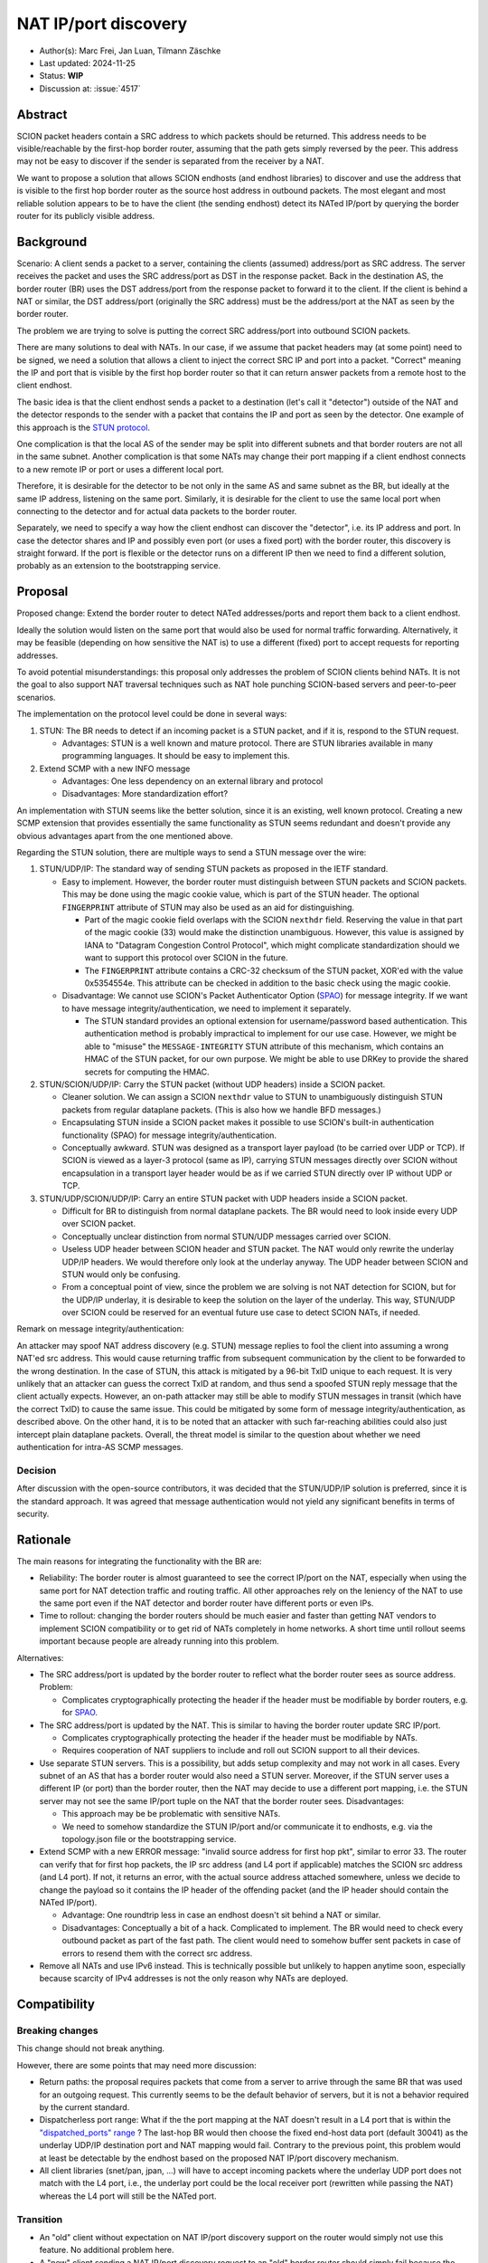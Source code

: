 *********************
NAT IP/port discovery
*********************

- Author(s): Marc Frei, Jan Luan, Tilmann Zäschke
- Last updated: 2024-11-25
- Status: **WIP**
- Discussion at: :issue:`4517`

Abstract
========
SCION packet headers contain a SRC address to which packets should be returned. This address needs to be
visible/reachable by the first-hop border router, assuming that the path gets simply reversed by the peer.
This address may not be easy to discover if the sender is separated from the receiver by a NAT.

We want to propose a solution that allows SCION endhosts (and endhost libraries) to discover and use
the address that is visible to the first hop border router as the source host address in outbound packets.
The most elegant and most reliable solution appears to be to have the client (the sending endhost)
detect its NATed IP/port by querying the border router for its publicly visible address.

Background
==========
Scenario: A client sends a packet to a server, containing the clients (assumed) address/port as SRC address. The server
receives the packet and uses the SRC address/port as DST in the response packet. Back in the destination AS, the border
router (BR) uses the DST address/port from the response packet to forward it to the client.
If the client is behind a NAT or similar, the DST address/port (originally the SRC address) must be the address/port at
the NAT as seen by the border router.

The problem we are trying to solve is putting the correct SRC address/port into outbound SCION packets.

There are many solutions to deal with NATs. In our case, if we assume that packet headers may (at some point) need
to be signed, we need a solution that allows a client to inject the correct SRC IP and port into a packet.
"Correct" meaning the IP and port that is visible by the first hop border router so that it can return answer packets
from a remote host to the client endhost.

The basic idea is that the client endhost sends a packet to a destination (let's call it "detector") outside of the
NAT and the detector responds to the sender with a packet that contains the IP and port as seen by the detector.
One example of this approach is the `STUN protocol <https://en.wikipedia.org/wiki/STUN>`_.

One complication is that the local AS of the sender may be split into different subnets and that border routers
are not all in the same subnet.
Another complication is that some NATs may change their port mapping if a client endhost connects to a new
remote IP or port or uses a different local port.

Therefore, it is desirable for the detector to be not only in the same AS and same subnet as the BR, but ideally at the
same IP address, listening on the same port.
Similarly, it is desirable for the client to use the same local port when connecting to the detector and for actual data
packets to the border router.

Separately, we need to specify a way how the client endhost can discover the "detector", i.e. its IP address and port.
In case the detector shares and IP and possibly even port (or uses a fixed port) with the border router, this
discovery is straight forward.
If the port is flexible or the detector runs on a different IP then we need to find a different solution, probably
as an extension to the bootstrapping service.

Proposal
========
Proposed change: Extend the border router to detect NATed addresses/ports and report them back to a client endhost.

Ideally the solution would listen on the same port that would also be used for normal traffic forwarding.
Alternatively, it may be feasible (depending on how sensitive the NAT is) to use a different (fixed) port to
accept requests for reporting addresses.

To avoid potential misunderstandings: this proposal only addresses the problem of SCION clients behind NATs. It is not
the goal to also support NAT traversal techniques such as NAT hole punching SCION-based servers and peer-to-peer
scenarios.

The implementation on the protocol level could be done in several ways:

1.  STUN: The BR needs to detect if an incoming packet is a STUN packet, and if it is, respond to the STUN request.

    -  Advantages: STUN is a well known and mature protocol. There are STUN libraries available in many programming languages.
       It should be easy to implement this.

2.  Extend SCMP with a new INFO message

    -  Advantages: One less dependency on an external library and protocol
    -  Disadvantages: More standardization effort?

An implementation with STUN seems like the better solution, since it is an existing, well known protocol.
Creating a new SCMP extension that provides essentially the same functionality as STUN seems redundant
and doesn't provide any obvious advantages apart from the one mentioned above.

Regarding the STUN solution, there are multiple ways to send a STUN message over the wire:

1. STUN/UDP/IP: The standard way of sending STUN packets as proposed in the IETF standard.

   -  Easy to implement. However, the border router must distinguish between STUN packets and SCION packets.
      This may be done using the magic cookie value, which is part of the STUN header.
      The optional ``FINGERPRINT`` attribute of STUN may also be used as an aid for distinguishing.

      -  Part of the magic cookie field overlaps with the SCION ``nexthdr`` field.
         Reserving the value in that part of the magic cookie (33) would make the distinction unambiguous.
         However, this value is assigned by IANA to "Datagram Congestion Control Protocol",
         which might complicate standardization should we want to support this protocol over SCION in the future.
      -  The ``FINGERPRINT`` attribute contains a CRC-32 checksum of the STUN packet, XOR'ed with the value 0x5354554e.
         This attribute can be checked in addition to the basic check using the magic cookie.
   -  Disadvantage: We cannot use SCION's Packet Authenticator Option
      (`SPAO <https://docs.scion.org/en/latest/protocols/authenticator-option.html>`_) for message integrity.
      If we want to have message integrity/authentication, we need to implement it separately.

      -  The STUN standard provides an optional extension for username/password based authentication.
         This authentication method is probably impractical to implement for our use case.
         However, we might be able to "misuse" the ``MESSAGE-INTEGRITY`` STUN attribute of this mechanism,
         which contains an HMAC of the STUN packet, for our own purpose.
         We might be able to use DRKey to provide the shared secrets for computing the HMAC.

2. STUN/SCION/UDP/IP: Carry the STUN packet (without UDP headers) inside a SCION packet.

   -  Cleaner solution. We can assign a SCION ``nexthdr`` value to STUN to unambiguously distinguish STUN packets from
      regular dataplane packets. (This is also how we handle BFD messages.)
   -  Encapsulating STUN inside a SCION packet makes it possible to use SCION's built-in authentication functionality
      (SPAO) for message integrity/authentication.
   -  Conceptually awkward. STUN was designed as a transport layer payload (to be carried over UDP or TCP).
      If SCION is viewed as a layer-3 protocol (same as IP), carrying STUN messages directly over SCION without
      encapsulation in a transport layer header would be as if we carried STUN directly over IP without UDP or TCP.

3. STUN/UDP/SCION/UDP/IP: Carry an entire STUN packet with UDP headers inside a SCION packet.

   -  Difficult for BR to distinguish from normal dataplane packets.
      The BR would need to look inside every UDP over SCION packet.
   -  Conceptually unclear distinction from normal STUN/UDP messages carried over SCION.
   -  Useless UDP header between SCION header and STUN packet.
      The NAT would only rewrite the underlay UDP/IP headers. We would therefore only look at the underlay anyway.
      The UDP header between SCION and STUN would only be confusing.
   -  From a conceptual point of view, since the problem we are solving is not NAT detection for SCION,
      but for the UDP/IP underlay, it is desirable to keep the solution on the layer of the underlay.
      This way, STUN/UDP over SCION could be reserved for an eventual future use case to detect SCION NATs, if needed.

Remark on message integrity/authentication:

An attacker may spoof NAT address discovery (e.g. STUN) message replies to fool the client into assuming a wrong NAT'ed src address.
This would cause returning traffic from subsequent communication by the client to be forwarded to the wrong destination.
In the case of STUN, this attack is mitigated by a 96-bit TxID unique to each request.
It is very unlikely that an attacker can guess the correct TxID at random,
and thus send a spoofed STUN reply message that the client actually expects.
However, an on-path attacker may still be able to modify STUN messages in transit (which have the correct TxID) to cause the same issue.
This could be mitigated by some form of message integrity/authentication, as described above.
On the other hand, it is to be noted that an attacker with such far-reaching abilities could also just intercept plain dataplane packets.
Overall, the threat model is similar to the question about whether we need authentication for intra-AS SCMP messages.

Decision
--------
After discussion with the open-source contributors, it was decided that the STUN/UDP/IP solution is preferred, since it is the standard approach.
It was agreed that message authentication would not yield any significant benefits in terms of security.

Rationale
=========
The main reasons for integrating the functionality with the BR are:

-  Reliability: The border router is almost guaranteed to see the correct IP/port on the NAT, especially when using the
   same port for NAT detection traffic and routing traffic. All other approaches rely on the leniency of the NAT to use
   the same port even if the NAT detector and border router have different ports or even IPs.
-  Time to rollout: changing the border routers should be much easier and faster than getting NAT vendors to implement
   SCION compatibility or to get rid of NATs completely in home networks.
   A short time until rollout seems important because people are already running into this problem.

Alternatives:

-  The SRC address/port is updated by the border router to reflect what the border router sees as source address.
   Problem:

   -  Complicates cryptographically protecting the header if the header must be modifiable by border routers,
      e.g. for `SPAO <https://docs.scion.org/en/latest/protocols/authenticator-option.html>`_.

-  The SRC address/port is updated by the NAT. This is similar to having the border router update SRC IP/port.

   - Complicates cryptographically protecting the header if the header must be modifiable by NATs.
   - Requires cooperation of NAT suppliers to include and roll out SCION support to all their devices.

-  Use separate STUN servers. This is a possibility, but adds setup complexity and may not work in all cases. Every
   subnet of an AS that has a border router would also need a STUN server. Moreover, if the STUN server uses a different
   IP (or port) than the border router, then the NAT may decide to use a different port mapping,
   i.e. the STUN server may not see the same IP/port tuple on the NAT that the border router sees. Disadvantages:

   -  This approach may be be problematic with sensitive NATs.
   -  We need to somehow standardize the STUN IP/port and/or communicate it to endhosts, e.g. via the topology.json file
      or the bootstrapping service.

-  Extend SCMP with a new ERROR message: "invalid source address for first hop pkt", similar to error 33.
   The router can verify that for first hop packets, the IP src address (and L4 port if applicable) matches the SCION
   src address (and L4 port).
   If not, it returns an error, with the actual source address attached somewhere, unless we decide
   to change the payload so it contains the IP header of the offending packet (and the IP header should contain the
   NATed IP/port).

   -  Advantage: One roundtrip less in case an endhost doesn't sit behind a NAT or similar.
   -  Disadvantages: Conceptually a bit of a hack. Complicated to implement.
      The BR would need to check every outbound packet as part of the fast path.
      The client would need to somehow buffer sent packets in case of errors to resend them with the correct src address.

-  Remove all NATs and use IPv6 instead. This is technically possible but unlikely to happen anytime soon, especially
   because scarcity of IPv4 addresses is not the only reason why NATs are deployed.

Compatibility
=============

Breaking changes
----------------

This change should not break anything.

However, there are some points that may need more discussion:

- Return paths: the proposal requires packets that come from a server to arrive through the same BR that was used for an
  outgoing request. This currently seems to be the default behavior of servers, but it is not a behavior required
  by the current standard.

- Dispatcherless port range: What if the the port mapping at the NAT doesn't result in a L4 port that is within the
  `"dispatched_ports" range <https://docs.scion.org/en/latest/dev/design/router-port-dispatch.html>`_ ?
  The last-hop BR would then choose the fixed end-host data port (default 30041) as the underlay UDP/IP destination port
  and NAT mapping would fail. Contrary to the previous point, this problem would at least be detectable by the endhost
  based on the proposed NAT IP/port discovery mechanism.

- All client libraries (snet/pan, jpan, ...) will have to accept incoming packets where the underlay UDP port does not
  match with the L4 port, i.e., the underlay port could be the local receiver port (rewritten while passing the NAT)
  whereas the L4 port will still be the NATed port.

Transition
----------

- An "old" client without expectation on NAT IP/port discovery support on the router would simply not use this feature.
  No additional problem here.
- A "new" client sending a NAT IP/port discovery request to an "old" border router should simply fail because the router
  should simply drop a packet that it cannot process.
  The client should then time out and report that the external NAT address could not be established. Instead of timing
  out it could also optimistically assume that no NAT is involved. -> TBD

Implementation
==============
Necessary border router and snet library modifications have been coded for three approaches proposed in the *Proposal* section:
STUN/UDP/IP, STUN/SCION/UDP/IP, and SCMP message extension.
It was agreed that a PR would be created for the STUN/UDP/IP variant.
Support in client libraries (PAN, JPAN) will be added subsequently.
